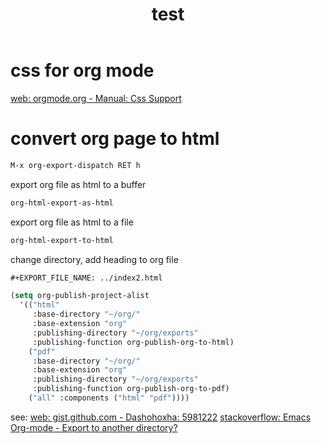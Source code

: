 #+TITLE: test
#+EXPORT_FILE_NAME: ../index2.html
#+OPTIONS: num:nil toc:t ^:nil f:nil TeX:nil LaTeX:nil
#+STYLE: <link href="css/main.css" rel="stylesheet" type="text/css"/>

* css for org mode
  
  [[https://orgmode.org/manual/CSS-support.html][web: orgmode.org - Manual: Css Support]]

* convert org page to html

  #+begin_src emacs-lisp :results code
   M-x org-export-dispatch RET h
  #+end_src

  export org file as html to a buffer

  #+begin_src emacs-lisp :results code
   org-html-export-as-html
  #+end_src

  export org file as html to a file

  #+begin_src emacs-lisp :results code
   org-html-export-to-html
  #+end_src

  change directory, add heading to org file

  #+begin_src emacs-lisp :results code
   ,#+EXPORT_FILE_NAME: ../index2.html
  #+end_src

  #+begin_src emacs-lisp :results code
   (setq org-publish-project-alist
	 '(("html"
	    :base-directory "~/org/"
	    :base-extension "org"
	    :publishing-directory "~/org/exports"
	    :publishing-function org-publish-org-to-html)
	   ("pdf"
	    :base-directory "~/org/"
	    :base-extension "org"
	    :publishing-directory "~/org/exports"
	    :publishing-function org-publish-org-to-pdf)
	   ("all" :components ("html" "pdf"))))
  #+end_src

  see:
  [[https://gist.github.com/dashohoxha/5981222][web: gist.github.com - Dashohoxha: 5981222]]
  [[https://stackoverflow.com/questions/9559753/emacs-org-mode-export-to-another-directory][stackoverflow: Emacs Org-mode - Export to another directory?]]
